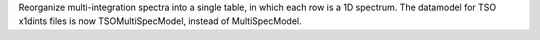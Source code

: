Reorganize multi-integration spectra into a single table, in which each row is a 1D spectrum.
The datamodel for TSO x1dints files is now TSOMultiSpecModel, instead of MultiSpecModel.

